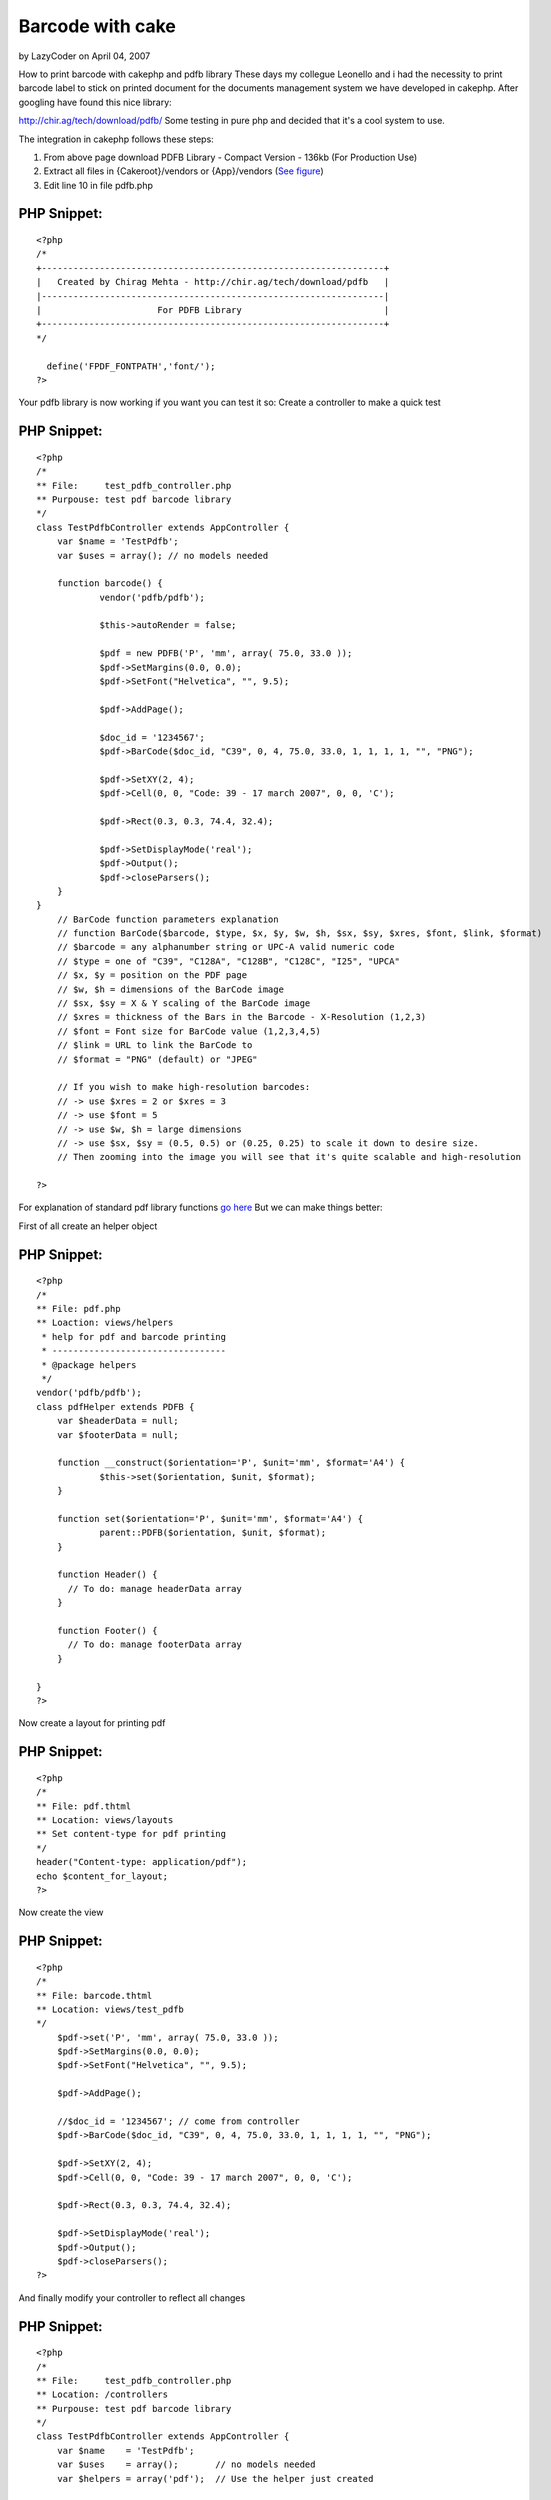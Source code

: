 Barcode with cake
=================

by LazyCoder on April 04, 2007

How to print barcode with cakephp and pdfb library
These days my collegue Leonello and i had the necessity to print
barcode label to stick on printed document for the documents
management system we have developed in cakephp.
After googling have found this nice library:

`http://chir.ag/tech/download/pdfb/`_
Some testing in pure php and decided that it's a cool system to use.

The integration in cakephp follows these steps:

#. From above page download PDFB Library - Compact Version - 136kb
   (For Production Use)
#. Extract all files in {Cakeroot}/vendors or {App}/vendors (`See
   figure`_)
#. Edit line 10 in file pdfb.php

PHP Snippet:
````````````

::

    <?php 
    /*
    +-----------------------------------------------------------------+
    |   Created by Chirag Mehta - http://chir.ag/tech/download/pdfb   |
    |-----------------------------------------------------------------|
    |                      For PDFB Library                           |
    +-----------------------------------------------------------------+
    */
    
      define('FPDF_FONTPATH','font/');
    ?>



Your pdfb library is now working if you want you can test it so:
Create a controller to make a quick test


PHP Snippet:
````````````

::

    <?php 
    /*
    ** File:     test_pdfb_controller.php
    ** Purpouse: test pdf barcode library
    */
    class TestPdfbController extends AppController {
    	var $name = 'TestPdfb';
    	var $uses = array(); // no models needed
    
    	function barcode() {
    		vendor('pdfb/pdfb');
    
    		$this->autoRender = false;
    
    		$pdf = new PDFB('P', 'mm', array( 75.0, 33.0 ));
    		$pdf->SetMargins(0.0, 0.0);
    		$pdf->SetFont("Helvetica", "", 9.5);
    
    		$pdf->AddPage();
    
    		$doc_id = '1234567';
    		$pdf->BarCode($doc_id, "C39", 0, 4, 75.0, 33.0, 1, 1, 1, 1, "", "PNG");
    
    		$pdf->SetXY(2, 4);
    		$pdf->Cell(0, 0, "Code: 39 - 17 march 2007", 0, 0, 'C');
    
    		$pdf->Rect(0.3, 0.3, 74.4, 32.4);
    
    		$pdf->SetDisplayMode('real');
    		$pdf->Output();
    		$pdf->closeParsers();
    	}
    }
        // BarCode function parameters explanation
        // function BarCode($barcode, $type, $x, $y, $w, $h, $sx, $sy, $xres, $font, $link, $format)
        // $barcode = any alphanumber string or UPC-A valid numeric code
        // $type = one of "C39", "C128A", "C128B", "C128C", "I25", "UPCA"
        // $x, $y = position on the PDF page
        // $w, $h = dimensions of the BarCode image
        // $sx, $sy = X & Y scaling of the BarCode image
        // $xres = thickness of the Bars in the Barcode - X-Resolution (1,2,3)
        // $font = Font size for BarCode value (1,2,3,4,5)
        // $link = URL to link the BarCode to
        // $format = "PNG" (default) or "JPEG"
    
        // If you wish to make high-resolution barcodes:
        // -> use $xres = 2 or $xres = 3
        // -> use $font = 5
        // -> use $w, $h = large dimensions
        // -> use $sx, $sy = (0.5, 0.5) or (0.25, 0.25) to scale it down to desire size.
        // Then zooming into the image you will see that it's quite scalable and high-resolution
    
    ?>

For explanation of standard pdf library functions `go here`_
But we can make things better:

First of all create an helper object

PHP Snippet:
````````````

::

    <?php 
    /*
    ** File: pdf.php
    ** Loaction: views/helpers
     * help for pdf and barcode printing
     * ---------------------------------
     * @package helpers
     */
    vendor('pdfb/pdfb');
    class pdfHelper extends PDFB {
    	var $headerData = null;
    	var $footerData = null;
    
    	function __construct($orientation='P', $unit='mm', $format='A4') {
    		$this->set($orientation, $unit, $format);
    	}
    
    	function set($orientation='P', $unit='mm', $format='A4') {
    		parent::PDFB($orientation, $unit, $format);
    	}
    
    	function Header() { 
    	  // To do: manage headerData array
    	}
    
    	function Footer() { 
    	  // To do: manage footerData array
    	}
    
    }
    ?>

Now create a layout for printing pdf

PHP Snippet:
````````````

::

    <?php 
    /*
    ** File: pdf.thtml
    ** Location: views/layouts
    ** Set content-type for pdf printing
    */
    header("Content-type: application/pdf");
    echo $content_for_layout;
    ?>

Now create the view

PHP Snippet:
````````````

::

    <?php 
    /*
    ** File: barcode.thtml
    ** Location: views/test_pdfb
    */
    	$pdf->set('P', 'mm', array( 75.0, 33.0 ));
    	$pdf->SetMargins(0.0, 0.0);
    	$pdf->SetFont("Helvetica", "", 9.5);
    
    	$pdf->AddPage();
    
    	//$doc_id = '1234567'; // come from controller
    	$pdf->BarCode($doc_id, "C39", 0, 4, 75.0, 33.0, 1, 1, 1, 1, "", "PNG");
    
    	$pdf->SetXY(2, 4);
    	$pdf->Cell(0, 0, "Code: 39 - 17 march 2007", 0, 0, 'C');
    
    	$pdf->Rect(0.3, 0.3, 74.4, 32.4);
    
    	$pdf->SetDisplayMode('real');
    	$pdf->Output();
    	$pdf->closeParsers();
    ?>

And finally modify your controller to reflect all changes

PHP Snippet:
````````````

::

    <?php 
    /*
    ** File:     test_pdfb_controller.php
    ** Location: /controllers
    ** Purpouse: test pdf barcode library
    */
    class TestPdfbController extends AppController {
    	var $name    = 'TestPdfb';
    	var $uses    = array();       // no models needed
    	var $helpers = array('pdf');  // Use the helper just created
    
    	function barcode() {
    		$this->layout = 'pdf';           // Set layout to pdf
    		$this->set('doc_id', '1234567'); // Set number to print
    		$this->render('barcode');
    	}
    }
    ?>

`View an image`_
`View original article with images`_

.. _See figure: http://blog.nospace.net/uploads/2007/03/pdfb_folders.gif
.. _View an image: http://blog.nospace.net/uploads/2007/03/pdfb_barcode.gif
.. _http://chir.ag/tech/download/pdfb/: http://chir.ag/tech/download/pdfb/
.. _View original article with images: http://blog.nospace.net/?p=13
.. _go here: http://www.fpdf.org/it/doc/index.php
.. meta::
    :title: Barcode with cake
    :description: CakePHP Article related to helpers,pdf,barcode,Helpers
    :keywords: helpers,pdf,barcode,Helpers
    :copyright: Copyright 2007 LazyCoder
    :category: helpers

